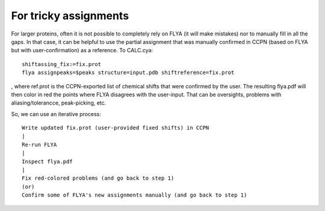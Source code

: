 For tricky assignments
""""""""""""""""""""""

For larger proteins, often it is not possible to completely rely on FLYA (it will make mistakes) nor to manually fill in all the gaps.
In that case, it can be helpful to use the partial assignment that was manually confirmed in CCPN (based on FLYA but with user-confirmation) as a reference.
To CALC.cya::

  shiftassing_fix:=fix.prot
  flya assignpeaks=$peaks structure=input.pdb shiftreference=fix.prot

, where ref.prot is the CCPN-exported list of chemical shifts that were confirmed by the user.
The resulting flya.pdf will then color in red the points where FLYA disagrees with the user-input.
That can be oversights, problems with aliasing/tolerancce, peak-picking, etc.

So, we can use an iterative process::

  Write updated fix.prot (user-provided fixed shifts) in CCPN
  |
  Re-run FLYA
  |
  Inspect flya.pdf
  |
  Fix red-colored problems (and go back to step 1)
  (or)
  Confirm some of FLYA's new assignments manually (and go back to step 1)
  

